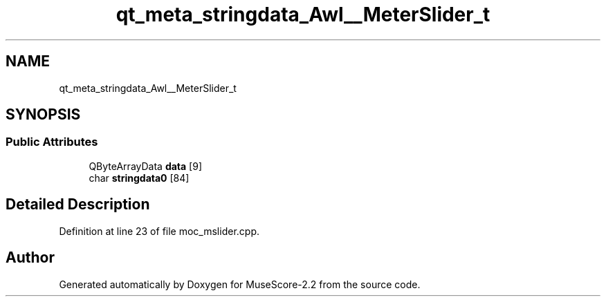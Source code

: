 .TH "qt_meta_stringdata_Awl__MeterSlider_t" 3 "Mon Jun 5 2017" "MuseScore-2.2" \" -*- nroff -*-
.ad l
.nh
.SH NAME
qt_meta_stringdata_Awl__MeterSlider_t
.SH SYNOPSIS
.br
.PP
.SS "Public Attributes"

.in +1c
.ti -1c
.RI "QByteArrayData \fBdata\fP [9]"
.br
.ti -1c
.RI "char \fBstringdata0\fP [84]"
.br
.in -1c
.SH "Detailed Description"
.PP 
Definition at line 23 of file moc_mslider\&.cpp\&.

.SH "Author"
.PP 
Generated automatically by Doxygen for MuseScore-2\&.2 from the source code\&.
